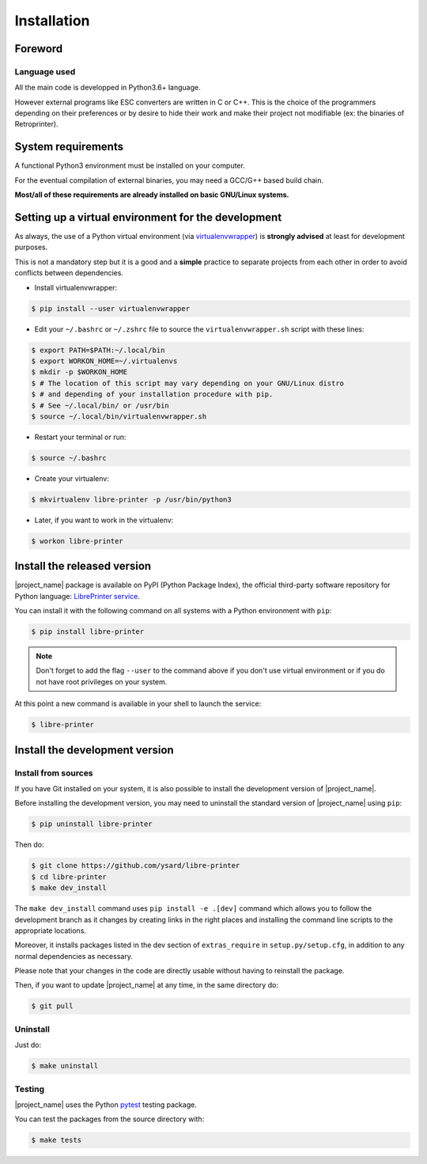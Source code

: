 .. _installation:

Installation
============

Foreword
--------

Language used
~~~~~~~~~~~~~

All the main code is developped in Python3.6+ language.

However external programs like ESC converters are written in C or C++.
This is the choice of the programmers depending on their preferences or by desire to
hide their work and make their project not modifiable (ex: the binaries of Retroprinter).


System requirements
-------------------

A functional Python3 environment must be installed on your computer.

For the eventual compilation of external binaries, you may need a GCC/G++ based build chain.

**Most/all of these requirements are already installed on basic GNU/Linux systems.**


.. _setting_up_a_virtual_environment:

Setting up a virtual environment for the development
----------------------------------------------------

As always, the use of a Python virtual environment
(via `virtualenvwrapper <https://docs.python-guide.org/dev/virtualenvs/>`_) is **strongly advised**
at least for development purposes.

This is not a mandatory step but it is a good and a **simple** practice to separate projects
from each other in order to avoid conflicts between dependencies.

* Install virtualenvwrapper:

.. code-block:: bash

   $ pip install --user virtualenvwrapper

* Edit your ``~/.bashrc`` or ``~/.zshrc`` file to source the ``virtualenvwrapper.sh`` script with these lines:

.. code-block:: bash

   $ export PATH=$PATH:~/.local/bin
   $ export WORKON_HOME=~/.virtualenvs
   $ mkdir -p $WORKON_HOME
   $ # The location of this script may vary depending on your GNU/Linux distro
   $ # and depending of your installation procedure with pip.
   $ # See ~/.local/bin/ or /usr/bin
   $ source ~/.local/bin/virtualenvwrapper.sh

* Restart your terminal or run:

.. code-block:: bash

   $ source ~/.bashrc

* Create your virtualenv:

.. code-block:: bash

   $ mkvirtualenv libre-printer -p /usr/bin/python3

* Later, if you want to work in the virtualenv:

.. code-block:: bash

   $ workon libre-printer


Install the released version
----------------------------

|project_name| package is available on PyPI (Python Package Index), the official third-party
software repository for Python language:
`LibrePrinter service <https://pypi.python.org/pypi/libre-printer>`_.

You can install it with the following command on all systems with a Python environment with ``pip``:

.. code-block:: bash

   $ pip install libre-printer

.. note:: Don't forget to add the flag ``--user`` to the command above if you don't use
   virtual environment or if you do not have root privileges on your system.


At this point a new command is available in your shell to launch the service:

.. code-block:: bash

    $ libre-printer


.. _install_dev_version:

Install the development version
-------------------------------

Install from sources
~~~~~~~~~~~~~~~~~~~~

If you have Git installed on your system, it is also possible to install the development
version of |project_name|.

Before installing the development version, you may need to uninstall the standard version
of |project_name| using ``pip``:

.. code-block:: bash

   $ pip uninstall libre-printer

Then do:

.. code-block:: bash

   $ git clone https://github.com/ysard/libre-printer
   $ cd libre-printer
   $ make dev_install


The ``make dev_install`` command uses ``pip install -e .[dev]`` command which allows
you to follow the development branch as it changes by creating links in the right places
and installing the command line scripts to the appropriate locations.

Moreover, it installs packages listed in the dev section of ``extras_require`` in
``setup.py/setup.cfg``, in addition to any normal dependencies as necessary.

Please note that your changes in the code are directly usable without having to reinstall the package.

Then, if you want to update |project_name| at any time, in the same directory do:

.. code-block:: bash

   $ git pull


Uninstall
~~~~~~~~~

Just do:

.. code-block:: bash

   $ make uninstall


Testing
~~~~~~~

|project_name| uses the Python `pytest <https://pytest.org/>`_ testing package.

You can test the packages from the source directory with:

.. code-block:: bash

   $ make tests
